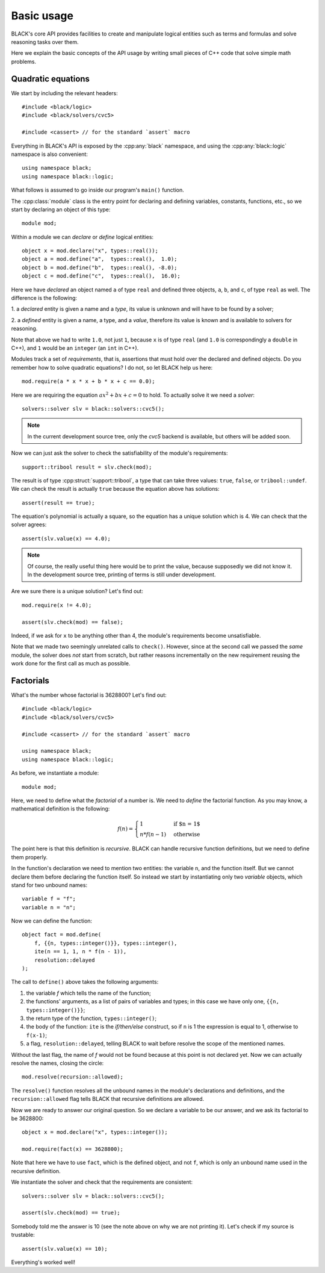 Basic usage
=====================

BLACK's core API provides facilities to create and manipulate logical entities
such as terms and formulas and solve reasoning tasks over them.

Here we explain the basic concepts of the API usage by writing small pieces of
C++ code that solve simple math problems.

Quadratic equations
~~~~~~~~~~~~~~~~~~~~~

We start by including the relevant headers::
    
    #include <black/logic>
    #include <black/solvers/cvc5>

    #include <cassert> // for the standard `assert` macro

Everything in BLACK's API is exposed by the :cpp:any:`black` namespace, and
using the :cpp:any:`black::logic` namespace is also convenient::

    using namespace black;
    using namespace black::logic;

What follows is assumed to go inside our program's ``main()`` function.

The :cpp:class:`module` class is the entry point for declaring and defining
variables, constants, functions, etc., so we start by declaring an object of
this type::

    module mod;

Within a module we can *declare* or *define* logical entities::

    object x = mod.declare("x", types::real());
    object a = mod.define("a",  types::real(),  1.0);
    object b = mod.define("b",  types::real(), -8.0);
    object c = mod.define("c",  types::real(),  16.0);

Here we have *declared* an object named ``a`` of type ``real`` and defined three
objects, ``a``, ``b``, and ``c``, of type ``real`` as well. The difference is
the following:

1. a *declared* entity is given a name and a *type*, its value is unknown and 
will have to be found by a solver;

2. a *defined* entity is given a name, a type, and a *value*, therefore its 
value is known and is available to solvers for reasoning.

Note that above we had to write ``1.0``, not just ``1``, because ``x`` is of
type ``real`` (and ``1.0`` is correspondingly a ``double`` in C++), and ``1``
would be an ``integer`` (an ``int`` in C++).

Modules track a set of *requirements*, that is, assertions that must hold over
the declared and defined objects. Do you remember how to solve quadratic
equations? I do not, so let BLACK help us here::

    mod.require(a * x * x + b * x + c == 0.0);

Here we are requiring the equation :math:`ax^2 + bx + c = 0` to hold. To
actually solve it we need a *solver*::

    solvers::solver slv = black::solvers::cvc5();

.. note::
    In the current development source tree, only the `cvc5` backend is 
    available, but others will be added soon.

Now we can just ask the solver to check the satisfiability of the module's
requirements::

    support::tribool result = slv.check(mod);

The result is of type :cpp:struct:`support::tribool`, a type that can take three
values: ``true``, ``false``, or ``tribool::undef``. We can check the result is
actually ``true`` because the equation above has solutions::

    assert(result == true);

The equation's polynomial is actually a square, so the equation has a unique
solution which is 4. We can check that the solver agrees::

    assert(slv.value(x) == 4.0);

.. note::
    Of course, the really useful thing here would be to print the value, 
    because supposedly we did not know it. In the development source tree, 
    printing of terms is still under development.

Are we sure there is a unique solution? Let's find out::

    mod.require(x != 4.0);

    assert(slv.check(mod) == false);

Indeed, if we ask for ``x`` to be anything other than 4, the module's
requirements become unsatisfiable.

Note that we made two seemingly unrelated calls to ``check()``. However, since
at the second call we passed the *same* module, the solver does *not* start from
scratch, but rather reasons incrementally on the new requirement reusing the
work done for the first call as much as possible.

Factorials
~~~~~~~~~~~~~~

What's the number whose factorial is 3628800? Let's find out::

    #include <black/logic>
    #include <black/solvers/cvc5>

    #include <cassert> // for the standard `assert` macro

    using namespace black;
    using namespace black::logic;

As before, we instantiate a module::

    module mod;

Here, we need to define what the *factorial* of a number is. We need to *define*
the factorial function. As you may know, a mathematical definition is the
following:

.. math::
    f(n) = \begin{cases}
        1 & \text{if $n = 1$} \\
        n * f(n - 1) & \text{otherwise}
    \end{cases}

The point here is that this definition is *recursive*. BLACK can handle
recursive function definitions, but we need to define them properly.

In the function's declaration we need to mention two entities: the variable
``n``, and the function itself. But we cannot declare them before declaring the
function itself. So instead we start by instantiating only two `variable`
objects, which stand for two unbound names::

    variable f = "f";
    variable n = "n";

Now we can define the function::

    object fact = mod.define(
        f, {{n, types::integer()}}, types::integer(), 
        ite(n == 1, 1, n * f(n - 1)),
        resolution::delayed
    );

The call to ``define()`` above takes the following arguments:

1. the variable `f` which tells the name of the function;
2. the functions' arguments, as a list of pairs of variables and types; in this case we have only one, ``{{n, types::integer()}}``;
3. the return type of the function, ``types::integer()``;
4. the body of the function: ``ite`` is the *if/then/else* construct, so if ``n`` is 1 the expression is equal to 1, otherwise to ``f(x-1)``;
5. a flag, ``resolution::delayed``, telling BLACK to wait before resolve the scope of the mentioned names.

Without the last flag, the name of `f` would not be found because at this point
is not declared yet. Now we can actually resolve the names, closing the circle::

    mod.resolve(recursion::allowed);

The ``resolve()`` function resolves all the unbound names in the module's
declarations and definitions, and the ``recursion::allowed`` flag tells BLACK
that recursive definitions are allowed.

Now we are ready to answer our original question. So we declare a variable to 
be our answer, and we ask its factorial to be 3628800::

    object x = mod.declare("x", types::integer());

    mod.require(fact(x) == 3628800);

Note that here we have to use ``fact``, which is the defined object, and not
``f``, which is only an unbound name used in the recursive definition.

We instantiate the solver and check that the requirements are consistent::

    solvers::solver slv = black::solvers::cvc5();

    assert(slv.check(mod) == true);

Somebody told me the answer is 10 (see the note above on why we are not printing
it). Let's check if my source is trustable::

    assert(slv.value(x) == 10);

Everything's worked well!



